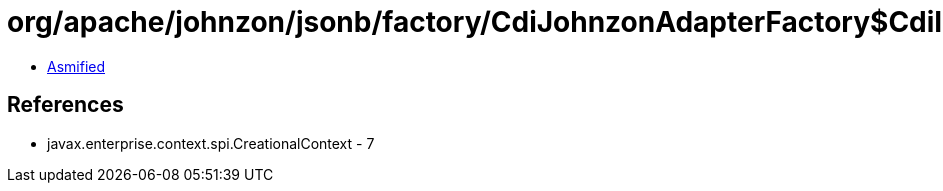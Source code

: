 = org/apache/johnzon/jsonb/factory/CdiJohnzonAdapterFactory$CdiInstance.class

 - link:CdiJohnzonAdapterFactory$CdiInstance-asmified.java[Asmified]

== References

 - javax.enterprise.context.spi.CreationalContext - 7
